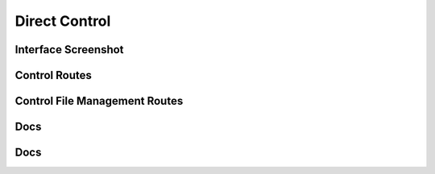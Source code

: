 Direct Control
====================


Interface Screenshot
--------------------------------
.. image:: ../_static/control.png
   :alt: control



Control Routes
--------
.. qrefflask:: ivoryos:app
   :blueprints: control
   :endpoints:

Control File Management Routes
--------
.. qrefflask:: ivoryos:app
   :blueprints: control.file
   :endpoints:

Docs
--------
.. autoflask:: ivoryos:app
   :blueprints: control
   :endpoints:


Docs
--------
.. autoflask:: ivoryos:app
   :blueprints: control.file
   :endpoints:
